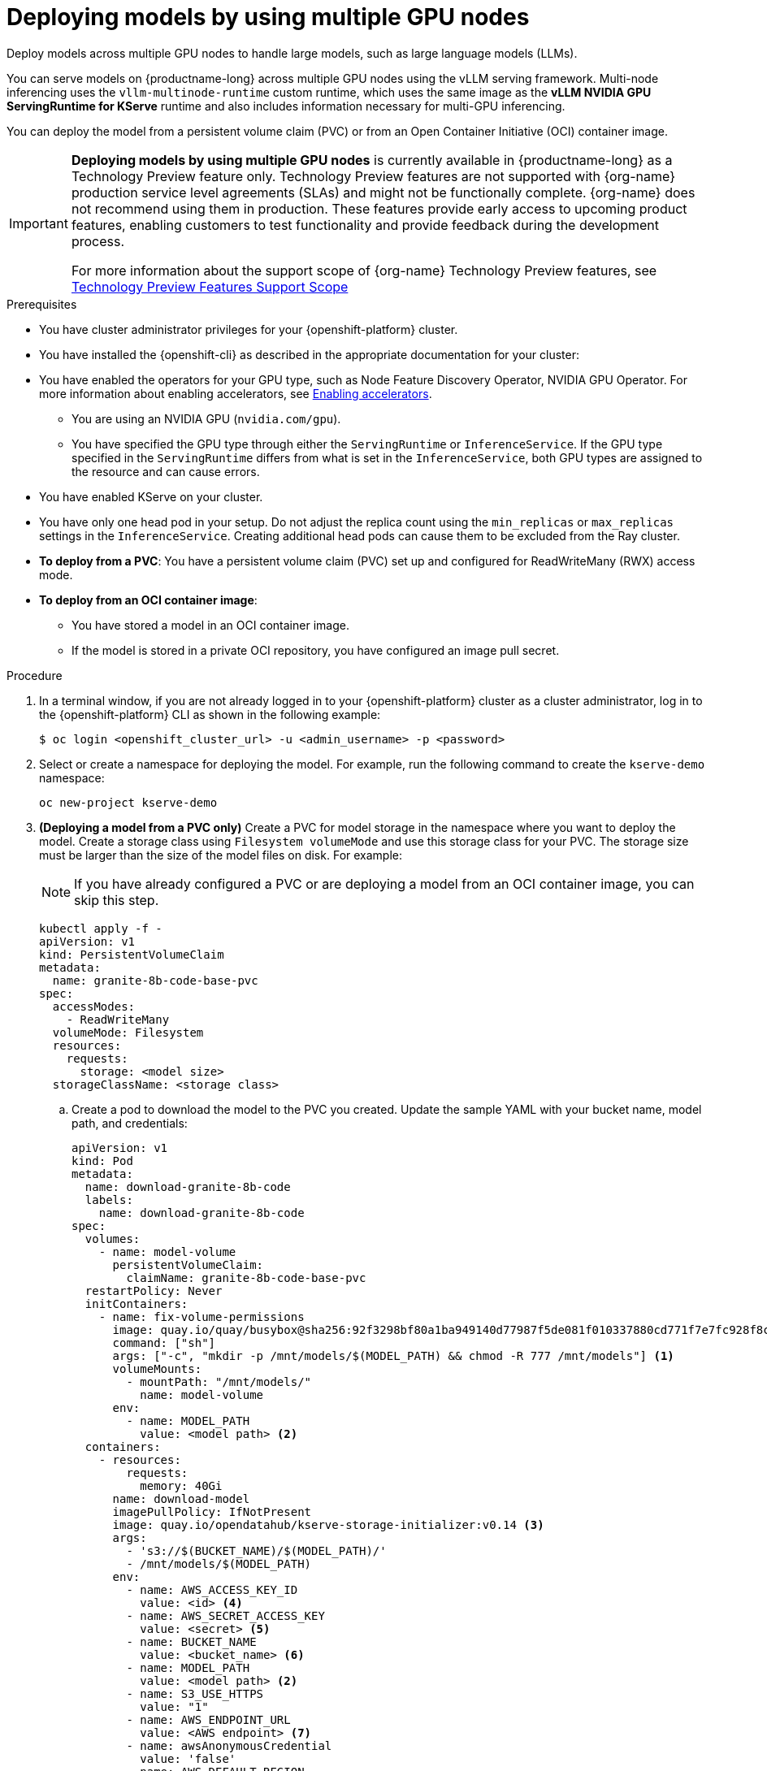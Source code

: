 :_module-type: PROCEDURE

[id="deploying-models-using-multiple-gpu-nodes_{context}"]
= Deploying models by using multiple GPU nodes

[role='_abstract']
Deploy models across multiple GPU nodes to handle large models, such as large language models (LLMs).

You can serve models on {productname-long} across multiple GPU nodes using the vLLM serving framework. Multi-node inferencing uses the `vllm-multinode-runtime` custom runtime, which uses the same image as the *vLLM NVIDIA GPU ServingRuntime for KServe* runtime and also includes information necessary for multi-GPU inferencing.

You can deploy the model from a persistent volume claim (PVC) or from an Open Container Initiative (OCI) container image.

ifndef::upstream[]
[IMPORTANT]
====
*Deploying models by using multiple GPU nodes* is currently available in {productname-long} as a Technology Preview feature only. Technology Preview features are not supported with {org-name} production service level agreements (SLAs) and might not be functionally complete. {org-name} does not recommend using them in production. These features provide early access to upcoming product features, enabling customers to test functionality and provide feedback during the development process.

For more information about the support scope of {org-name} Technology Preview features, see link:https://access.redhat.com/support/offerings/techpreview[Technology Preview Features Support Scope]
====
endif::[]

.Prerequisites

* You have cluster administrator privileges for your {openshift-platform} cluster.

* You have installed the {openshift-cli} as described in the appropriate documentation for your cluster:
ifdef::upstream,self-managed[]
** link:https://docs.redhat.com/en/documentation/openshift_container_platform/{ocp-latest-version}/html/cli_tools/openshift-cli-oc#installing-openshift-cli[Installing the OpenShift CLI^] for OpenShift Container Platform  
** link:https://docs.redhat.com/en/documentation/red_hat_openshift_service_on_aws/{rosa-latest-version}/html/cli_tools/openshift-cli-oc#installing-openshift-cli[Installing the OpenShift CLI^] for {rosa-productname}
endif::[]
ifdef::cloud-service[]
** link:https://docs.redhat.com/en/documentation/openshift_dedicated/{osd-latest-version}/html/cli_tools/openshift-cli-oc#installing-openshift-cli[Installing the OpenShift CLI^] for OpenShift Dedicated  
** link:https://docs.redhat.com/en/documentation/red_hat_openshift_service_on_aws_classic_architecture/{rosa-classic-latest-version}/html/cli_tools/openshift-cli-oc#installing-openshift-cli[Installing the OpenShift CLI^] for {rosa-classic-productname}
endif::[]
ifndef::upstream[]
* You have enabled the operators for your GPU type, such as Node Feature Discovery Operator, NVIDIA GPU Operator. For more information about enabling accelerators, see link:{rhoaidocshome}{default-format-url}/managing_openshift_ai/enabling-accelerators[Enabling accelerators^].
endif::[]
ifdef::upstream[]
* You have enabled the operators for your GPU type, such as Node Feature Discovery Operator, NVIDIA GPU Operator. For more information about enabling accelerators, see link:{odhdocshome}/working-with-accelerators[Working with accelerators^].
endif::[]

** You are using an NVIDIA GPU (`nvidia.com/gpu`).
** You have specified the GPU type through either the `ServingRuntime` or `InferenceService`. If the GPU type specified in the `ServingRuntime` differs from what is set in the `InferenceService`, both GPU types are assigned to the resource and can cause errors. 
* You have enabled KServe on your cluster.
* You have only one head pod in your setup. Do not adjust the replica count using the `min_replicas` or `max_replicas` settings in the `InferenceService`. Creating additional head pods can cause them to be excluded from the Ray cluster.	
* *To deploy from a PVC*: You have a persistent volume claim (PVC) set up and configured for ReadWriteMany (RWX) access mode.
* *To deploy from an OCI container image*:
** You have stored a model in an OCI container image.
** If the model is stored in a private OCI repository, you have configured an image pull secret.

.Procedure
. In a terminal window, if you are not already logged in to your {openshift-platform} cluster as a cluster administrator, log in to the {openshift-platform} CLI as shown in the following example:
+
[source]
----
$ oc login <openshift_cluster_url> -u <admin_username> -p <password>
----
+

. Select or create a namespace for deploying the model. For example, run the following command to create the `kserve-demo` namespace:
+
[source]
----
oc new-project kserve-demo
----
+

. *(Deploying a model from a PVC only)* Create a PVC for model storage in the namespace where you want to deploy the model. Create a storage class using `Filesystem volumeMode` and use this storage class for your PVC. The storage size must be larger than the size of the model files on disk. For example:
+
NOTE: If you have already configured a PVC or are deploying a model from an OCI container image, you can skip this step.
+
[source]
----
kubectl apply -f - 
apiVersion: v1
kind: PersistentVolumeClaim
metadata:
  name: granite-8b-code-base-pvc
spec:
  accessModes:
    - ReadWriteMany
  volumeMode: Filesystem
  resources:
    requests:
      storage: <model size>
  storageClassName: <storage class>
----
+

.. Create a pod to download the model to the PVC you created. Update the sample YAML with your bucket name, model path, and credentials:
+
[source]
----
apiVersion: v1
kind: Pod
metadata:
  name: download-granite-8b-code
  labels:
    name: download-granite-8b-code
spec:
  volumes:
    - name: model-volume
      persistentVolumeClaim:
        claimName: granite-8b-code-base-pvc
  restartPolicy: Never
  initContainers:
    - name: fix-volume-permissions
      image: quay.io/quay/busybox@sha256:92f3298bf80a1ba949140d77987f5de081f010337880cd771f7e7fc928f8c74d 
      command: ["sh"]
      args: ["-c", "mkdir -p /mnt/models/$(MODEL_PATH) && chmod -R 777 /mnt/models"] <1>
      volumeMounts:
        - mountPath: "/mnt/models/"
          name: model-volume
      env:
        - name: MODEL_PATH
          value: <model path> <2>
  containers:
    - resources:
        requests:
          memory: 40Gi
      name: download-model
      imagePullPolicy: IfNotPresent
      image: quay.io/opendatahub/kserve-storage-initializer:v0.14 <3>
      args:
        - 's3://$(BUCKET_NAME)/$(MODEL_PATH)/' 
        - /mnt/models/$(MODEL_PATH)
      env:
        - name: AWS_ACCESS_KEY_ID
          value: <id> <4>
        - name: AWS_SECRET_ACCESS_KEY
          value: <secret> <5>
        - name: BUCKET_NAME
          value: <bucket_name> <6>
        - name: MODEL_PATH
          value: <model path> <2>
        - name: S3_USE_HTTPS
          value: "1"
        - name: AWS_ENDPOINT_URL
          value: <AWS endpoint> <7>
        - name: awsAnonymousCredential
          value: 'false'
        - name: AWS_DEFAULT_REGION
          value: <region> <8>
        - name: S3_VERIFY_SSL
          value: 'true' <9>
      volumeMounts:
        - mountPath: "/mnt/models/"
          name: model-volume
----
<1> The `chmod` operation is permitted only if your pod is running as root. Remove`chmod -R 777` from the arguments if you are not running the pod as root.
<2> Specify the path to the model.
ifndef::upstream[]
<3> The value for `containers.image`, located in your `InferenceService`. To access this value, run the following command: `oc get configmap inferenceservice-config -n redhat-ods-operator -oyaml | grep kserve-storage-initializer:`
endif::[]
ifdef::upstream[]
<3> The value for `containers.image`, located in your `donwload-model` container. To access this value, run the following command: `oc get configmap inferenceservice-config -n opendatahub -oyaml | grep kserve-storage-initializer:`
endif::[]
<4> The access key ID to your S3 bucket.
<5> The secret access key to your S3 bucket.
<6> The name of your S3 bucket.
<7> The endpoint to your S3 bucket.
<8> The region for your S3 bucket if using an AWS S3 bucket. If using other S3-compatible storage, such as ODF or Minio, you can remove the `AWS_DEFAULT_REGION` environment variable.
<9> If you encounter SSL errors, change `S3_VERIFY_SSL` to `false`.
+

. Create the `vllm-multinode-runtime` custom runtime in your project namespace:
+
ifndef::upstream[]
[source]
----
oc process vllm-multinode-runtime-template -n redhat-ods-applications|oc apply -n kserve-demo -f -
----
endif::[]
ifdef::upstream[]
[source]
----
oc process vllm-multinode-runtime-template -n opendatahub|oc apply  -f -
----
endif::[]
+

. Deploy the model using the following `InferenceService` configuration:
+
[source]
----
apiVersion: serving.kserve.io/v1beta1
kind: InferenceService
metadata:
  annotations:
    serving.kserve.io/deploymentMode: RawDeployment
    serving.kserve.io/autoscalerClass: external
  name: <inference service name>
spec:
  predictor:
    model:
      modelFormat:
        name: vLLM
      runtime: vllm-multinode-runtime
      storageUri: <storage_uri_path> <1>
    workerSpec: {} <2>
----
+
<1> Specify the path to your model based on your deployment method:
+
* *For PVC*: `pvc://<pvc_name>/<model_path>`
* *For an OCI container image*: `oci://<registry_host>/<org_or_username>/<repository_name><tag_or_digest>`
<2> The following configuration can be added to the `InferenceService`:
+
* `workerSpec.tensorParallelSize`: Determines how many GPUs are used per node. The GPU type count in both the head and worker node deployment resources is updated automatically. Ensure that the value of `workerSpec.tensorParallelSize` is at least `1`.
* `workerSpec.pipelineParallelSize`: Determines how many nodes are used to balance the model in deployment. This variable represents the total number of nodes, including both the head and worker nodes. Ensure that the value of `workerSpec.pipelineParallelSize` is at least `2`. Do not modify this value in production environments.
+
NOTE: You may need to specify additional arguments, depending on your environment and model size.
+

. Deploy the model by applying the `InferenceService` configuration:
+
[source]
----
oc apply -f <inference-service-file.yaml>
----

.Verification

To confirm that you have set up your environment to deploy models on multiple GPU nodes, check the GPU resource status, the `InferenceService` status, the Ray cluster status, and send a request to the model.

* Check the GPU resource status:

** Retrieve the pod names for the head and worker nodes:
+
[source]
----
# Get pod name
podName=$(oc get pod -l app=isvc.granite-8b-code-base-pvc-predictor --no-headers|cut -d' ' -f1)
workerPodName=$(oc get pod -l app=isvc.granite-8b-code-base-pvc-predictor-worker --no-headers|cut -d' ' -f1)

oc wait --for=condition=ready pod/${podName} --timeout=300s
# Check the GPU memory size for both the head and worker pods:
echo "### HEAD NODE GPU Memory Size"
kubectl exec $podName -- nvidia-smi
echo "### Worker NODE GPU Memory Size"
kubectl exec $workerPodName -- nvidia-smi
----
+

.Sample response
+
[source]
----
+-----------------------------------------------------------------------------------------+
| NVIDIA-SMI 550.90.07              Driver Version: 550.90.07      CUDA Version: 12.4     |
|-----------------------------------------+------------------------+----------------------+
| GPU  Name                 Persistence-M | Bus-Id          Disp.A | Volatile Uncorr. ECC |
| Fan  Temp   Perf          Pwr:Usage/Cap |           Memory-Usage | GPU-Util  Compute M. |
|                                         |                        |               MIG M. |
|=========================================+========================+======================|
|   0  NVIDIA A10G                    On  |   00000000:00:1E.0 Off |                    0 |
|  0%   33C    P0             71W /  300W |19031MiB /  23028MiB <1>|      0%      Default |
|                                         |                        |                  N/A |
+-----------------------------------------+------------------------+----------------------+
         ...                                                               
+-----------------------------------------------------------------------------------------+
| NVIDIA-SMI 550.90.07              Driver Version: 550.90.07      CUDA Version: 12.4     |
|-----------------------------------------+------------------------+----------------------+
| GPU  Name                 Persistence-M | Bus-Id          Disp.A | Volatile Uncorr. ECC |
| Fan  Temp   Perf          Pwr:Usage/Cap |           Memory-Usage | GPU-Util  Compute M. |
|                                         |                        |               MIG M. |
|=========================================+========================+======================|
|   0  NVIDIA A10G                    On  |   00000000:00:1E.0 Off |                    0 |
|  0%   30C    P0             69W /  300W |18959MiB /  23028MiB <2>|      0%      Default |
|                                         |                        |                  N/A |
+-----------------------------------------+------------------------+----------------------+        
----
+
Confirm that the model loaded properly by checking the values of <1> and <2>. If the model did not load, the value of these fields is `0MiB`.

* Verify the status of your `InferenceService` using the following command:
ifndef::upstream[]
NOTE: In the Technology Preview, you can only use port forwarding for inferencing.
endif::[]
+
[source]
----
oc wait --for=condition=ready pod/${podName} -n $DEMO_NAMESPACE --timeout=300s
export MODEL_NAME=granite-8b-code-base-pvc
----
+

.Sample response
[source]
----
   NAME                 URL                                                   READY   PREV   LATEST   PREVROLLEDOUTREVISION   LATESTREADYREVISION                          AGE
   granite-8b-code-base-pvc   http://granite-8b-code-base-pvc.default.example.com   
----

* Send a request to the model to confirm that the model is available for inference:
+
[source]
----
oc wait --for=condition=ready pod/${podName} -n vllm-multinode --timeout=300s

oc port-forward $podName 8080:8080 &

curl http://localhost:8080/v1/completions \
       -H "Content-Type: application/json" \
       -d "{
            'model': "$MODEL_NAME",
            'prompt': 'At what temperature does Nitrogen boil?',
            'max_tokens': 100,
            'temperature': 0
        }"
----
+



